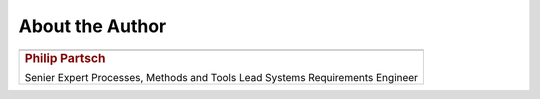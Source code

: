 ################
About the Author
################


.. list-table::
   :class: author

   *  -  .. image:: pictures/author.jpg
            :alt: my avatar
            :align: center

   *  -  .. rubric:: Philip Partsch

         Senier Expert Processes, Methods and Tools
         Lead Systems Requirements Engineer

